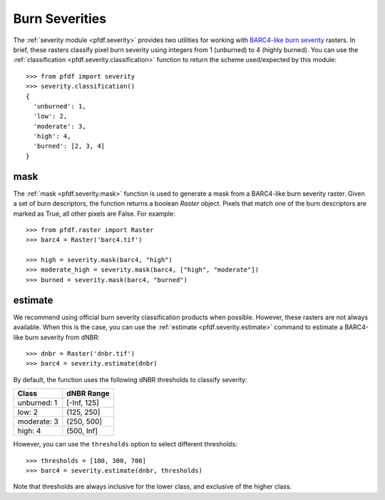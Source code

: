Burn Severities
===============

The :ref:`severity module <pfdf.severity>` provides two utilities for working with `BARC4-like burn severity <https://burnseverity.cr.usgs.gov/baer/faqs>`_ rasters. In brief, these rasters classify pixel burn severity using integers from 1 (unburned) to 4 (highly burned). You can use the :ref:`classification <pfdf.severity.classification>` function to return the scheme used/expected by this module::

    >>> from pfdf import severity
    >>> severity.classification()
    {
      'unburned': 1, 
      'low': 2, 
      'moderate': 3, 
      'high': 4, 
      'burned': [2, 3, 4]
    }


mask
++++
The :ref:`mask <pfdf.severity.mask>` function is used to generate a mask from a BARC4-like burn severity raster. Given a set of burn descriptors, the function returns a boolean *Raster* object. Pixels that match one of the burn descriptors are marked as True, all other pixels are False. For example::

    >>> from pfdf.raster import Raster
    >>> barc4 = Raster('barc4.tif')

    >>> high = severity.mask(barc4, "high")
    >>> moderate_high = severity.mask(barc4, ["high", "moderate"])
    >>> burned = severity.mask(barc4, "burned")


estimate
++++++++
We recommend using official burn severity classification products when possible. However, these rasters are not always available. When this is the case, you can use the :ref:`estimate <pfdf.severity.estimate>` command to estimate a BARC4-like burn severity from dNBR::

    >>> dnbr = Raster('dnbr.tif')
    >>> barc4 = severity.estimate(dnbr)

By default, the function uses the following dNBR thresholds to classify severity:

.. list-table::

    * - **Class**
      - **dNBR Range**
    * - unburned: 1
      - [-Inf, 125]
    * - low: 2
      - (125, 250]
    * - moderate: 3
      - (250, 500]
    * - high: 4
      - (500, Inf]

However, you can use the ``thresholds`` option to select different thresholds::

    >>> thresholds = [100, 300, 700]
    >>> barc4 = severity.estimate(dnbr, thresholds)

Note that thresholds are always inclusive for the lower class, and exclusive of the higher class.



